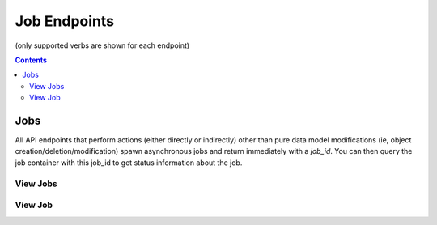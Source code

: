 =============
Job Endpoints
=============
(only supported verbs are shown for each endpoint)

.. contents:: Contents

Jobs
----

All API endpoints that perform actions (either directly or indirectly) other than pure data model modifications (ie,
object creation/deletion/modification) spawn asynchronous jobs and return immediately with a *job_id*. You can then
query the job container with this job_id to get status information about the job.


View Jobs
^^^^^^^^^

.. http:get::   /job

   :param active: (optional) return only active (non-completed) jobs
   :type active: boolean ["true"/"false"]

   View all available jobs (both current and historical). Pass the optional *active* parameter to restrict the output
   to only currently active jobs. This container requires '_global' permissions to view.

   .. WARNING::
      By default this can produce *a lot* of output.

   **Example request**:

   .. sourcecode:: bash

      $ curl -XGET '/job?active=true'


View Job
^^^^^^^^

.. http:get::   /job/(string: job_id)

   :param results: (optional) return detailed results from the job rather than a summary
   :type active: boolean ("true"/"false")

   Return information regarding the specified job. If you pass the optional *results* parameter, a running log of job
   progress will be returned as well as summary information. For complex jobs, this can be a substantial amount of output.

   This is a permissionless endpoint (since the job_id is not reasonably guessable).

   **Example request**:

   .. sourcecode:: bash

      $ curl -XGET '/job/ce8e6282-66fe-4b23-a608-968c71711909?results=true'
